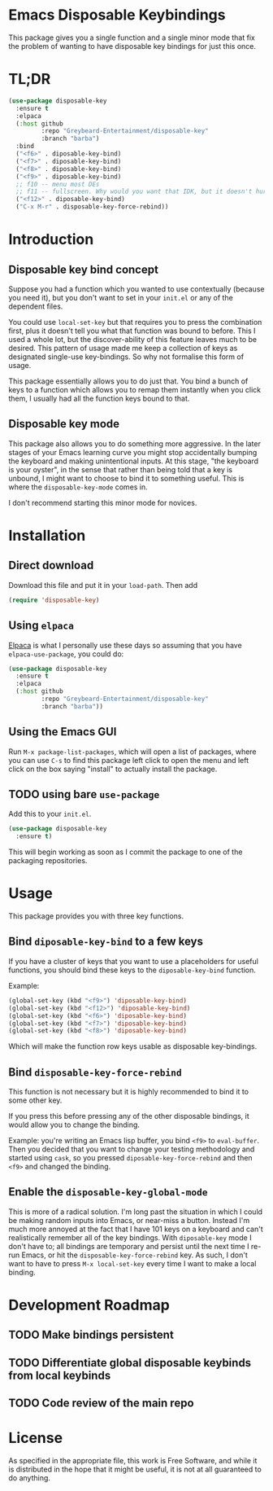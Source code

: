 * Emacs Disposable Keybindings

This package gives you a single function and a single minor mode that
fix the problem of wanting to have disposable key bindings for just
this once.

* TL;DR

#+BEGIN_SRC emacs-lisp
(use-package disposable-key
  :ensure t
  :elpaca
  (:host github
		 :repo "Greybeard-Entertainment/disposable-key"
		 :branch "barba")
  :bind
  ("<f6>" . diposable-key-bind)
  ("<f7>" . diposable-key-bind)
  ("<f8>" . diposable-key-bind)
  ("<f9>" . diposable-key-bind)
  ;; f10 -- menu most DEs
  ;; f11 -- fullscreen. Why would you want that IDK, but it doesn't hurt anyone
  ("<f12>" . diposable-key-bind)
  ("C-x M-r" . disposable-key-force-rebind))
#+END_SRC

* Introduction

** Disposable key bind concept

Suppose you had a function which you wanted to use contextually
(because you need it), but you don't want to set in your =init.el= or
any of the dependent files.

You could use =local-set-key= but that requires you to press the
combination first, plus it doesn't tell you what that function was
bound to before.  This I used a whole lot, but the discover-ability of
this feature leaves much to be desired.  This pattern of usage made me
keep a collection of keys as designated single-use key-bindings.  So
why not formalise this form of usage.

This package essentially allows you to do just that.  You bind a bunch
of keys to a function which allows you to remap them instantly when
you click them, I usually had all the function keys bound to that.

** Disposable key mode

This package also allows you to do something more aggressive.  In the
later stages of your Emacs learning curve you might stop accidentally
bumping the keyboard and making unintentional inputs.  At this stage,
"the keyboard is your oyster", in the sense that rather than being
told that a key is unbound, I might want to choose to bind it to
something useful. This is where the =disposable-key-mode= comes in.

I don't recommend starting this minor mode for novices.

* Installation

** Direct download

Download this file and put it in your =load-path=.  Then add

#+BEGIN_SRC emacs-lisp
  (require 'disposable-key)
#+END_SRC

** Using =elpaca=

[[https://github.com/progfolio/elpaca][Elpaca]] is what I personally use these days so assuming that you have
=elpaca-use-package=, you could do:

#+BEGIN_SRC emacs-lisp
  (use-package disposable-key
	:ensure t
	:elpaca
	(:host github
		   :repo "Greybeard-Entertainment/disposable-key"
		   :branch "barba"))
#+END_SRC

** Using the Emacs GUI

Run =M-x package-list-packages=, which will open a list of packages,
where you can use =C-s= to find this package left click to open the
menu and left click on the box saying "install" to actually install
the package.

** TODO using bare =use-package=

Add this to your =init.el=.

#+BEGIN_SRC emacs-lisp
  (use-package disposable-key
	:ensure t)
#+END_SRC

This will begin working as soon as I commit the package to one of the
packaging repositories.

* Usage

This package provides you with three key functions.

** Bind =diposable-key-bind= to a few keys

If you have a cluster of keys that you want to use a placeholders for
useful functions, you should bind these keys to the =diposable-key-bind=
function.

Example:

#+BEGIN_SRC emacs-lisp
  (global-set-key (kbd "<f9>") 'diposable-key-bind)
  (global-set-key (kbd "<f12>") 'diposable-key-bind)
  (global-set-key (kbd "<f6>") 'diposable-key-bind)
  (global-set-key (kbd "<f7>") 'diposable-key-bind)
  (global-set-key (kbd "<f8>") 'diposable-key-bind)
#+END_SRC

Which will make the function row keys usable as disposable key-bindings.

** Bind =disposable-key-force-rebind=

This function is not necessary but it is highly recommended to bind it
to some other key.

If you press this before pressing any of the other disposable
bindings, it would allow you to change the binding.

Example: you're writing an Emacs lisp buffer, you bind =<f9>= to
=eval-buffer=.  Then you decided that you want to change your testing
methodology and started using =cask=, so you pressed
=diposable-key-force-rebind= and then =<f9>= and changed the binding.

** Enable the =disposable-key-global-mode=

This is more of a radical solution.  I'm long past the situation in
which I could be making random inputs into Emacs, or near-miss a
button.  Instead I'm much more annoyed at the fact that I have 101
keys on a keyboard and can't realistically remember all of the key
bindings.  With =diposable-key= mode I don't have to; all bindings are
temporary and persist until the next time I re-run Emacs, or hit the
=disposable-key-force-rebind= key.  As such, I don't want to have to
press =M-x local-set-key= every time I want to make a local binding.


* Development Roadmap

** TODO Make bindings persistent

** TODO Differentiate global disposable keybinds from local keybinds

** TODO Code review of the main repo

* License

As specified in the appropriate file, this work is Free Software, and
while it is distributed in the hope that it might be useful, it is not
at all guaranteed to do anything.
